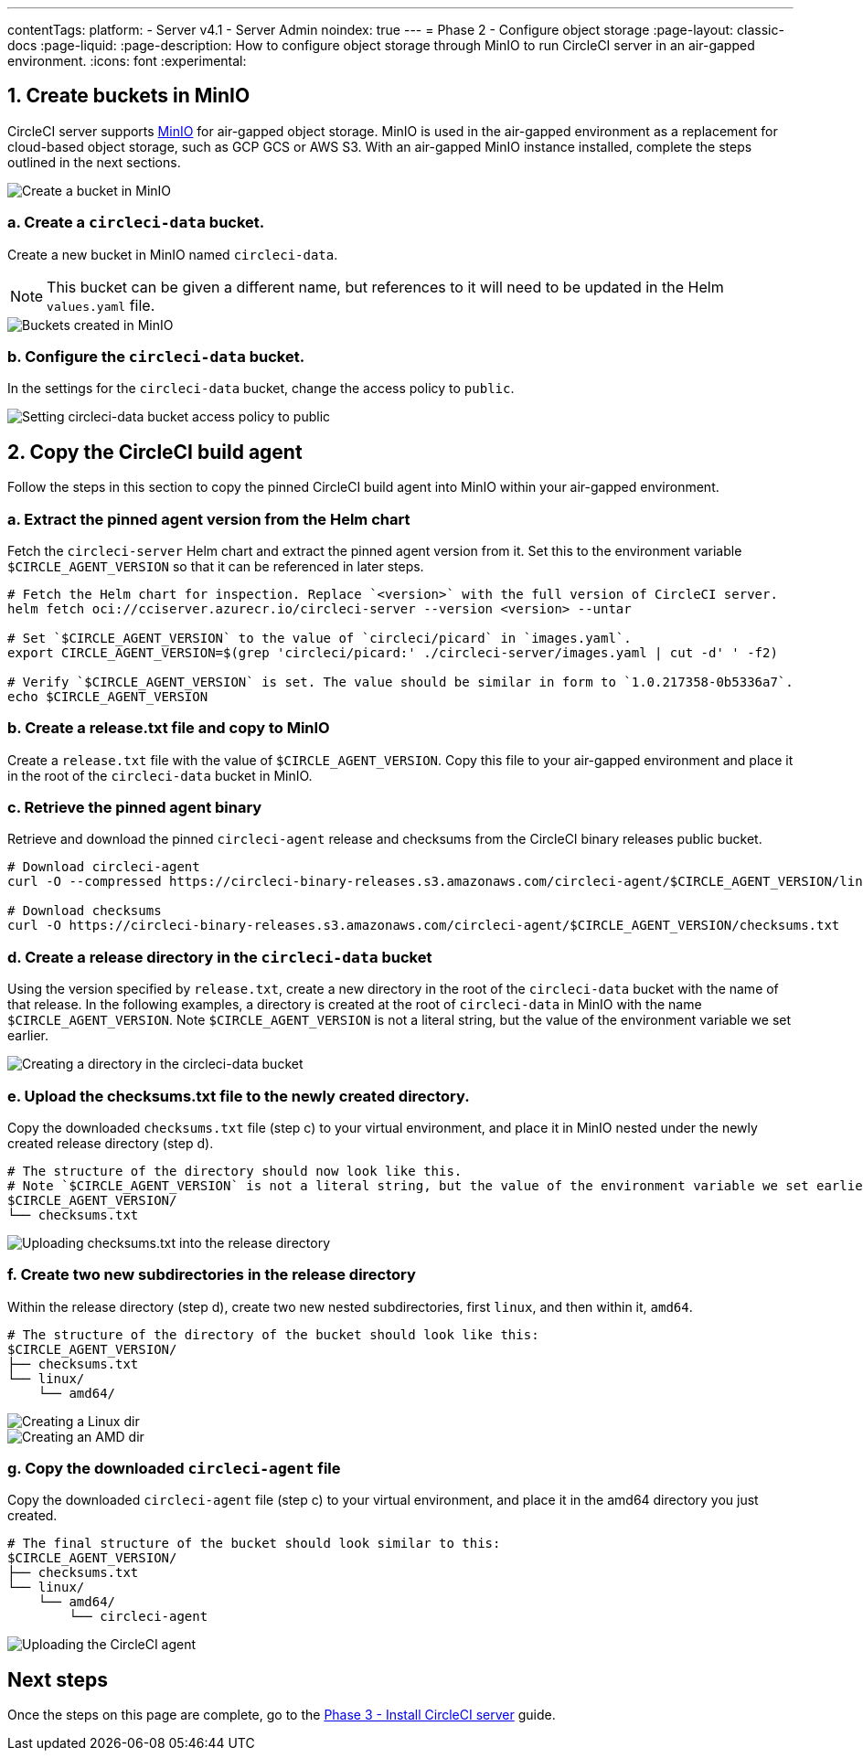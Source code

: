 ---
contentTags:
  platform:
  - Server v4.1
  - Server Admin
noindex: true
---
= Phase 2 - Configure object storage
:page-layout: classic-docs
:page-liquid:
:page-description: How to configure object storage through MinIO to run CircleCI server in an air-gapped environment.
:icons: font
:experimental:

[#create-buckets-in-minio]
== 1. Create buckets in MinIO
CircleCI server supports link:https://min.io/[MinIO] for air-gapped object storage. MinIO is used in the air-gapped environment as a replacement for cloud-based object storage, such as GCP GCS or AWS S3. With an air-gapped MinIO instance installed, complete the steps outlined in the next sections.

image::./minio/minio_install_0.png[Create a bucket in MinIO]

[#create-circleci-data-bucket]
=== a. Create a `circleci-data` bucket.
Create a new bucket in MinIO named `circleci-data`.

NOTE: This bucket can be given a different name, but references to it will need to be updated in the Helm `values.yaml` file.

image::./minio/minio_created_buckets.png[Buckets created in MinIO]

[#configure-circleci-data-bucket]
=== b. Configure the `circleci-data` bucket.
In the settings for the `circleci-data` bucket, change the access policy to `public`.

image::./minio/minio_modify_access_policy.png[Setting circleci-data bucket access policy to public]

[#copy-circleci-build-agent]
== 2. Copy the CircleCI build agent
Follow the steps in this section to copy the pinned CircleCI build agent into MinIO within your air-gapped environment.

[#retrieve-pinned-agent-version]
=== a. Extract the pinned agent version from the Helm chart
Fetch the `circleci-server` Helm chart and extract the pinned agent version from it. Set this to the environment variable `$CIRCLE_AGENT_VERSION` so that it can be referenced in later steps.

[source, bash]
----
# Fetch the Helm chart for inspection. Replace `<version>` with the full version of CircleCI server.
helm fetch oci://cciserver.azurecr.io/circleci-server --version <version> --untar

# Set `$CIRCLE_AGENT_VERSION` to the value of `circleci/picard` in `images.yaml`.
export CIRCLE_AGENT_VERSION=$(grep 'circleci/picard:' ./circleci-server/images.yaml | cut -d' ' -f2)

# Verify `$CIRCLE_AGENT_VERSION` is set. The value should be similar in form to `1.0.217358-0b5336a7`.
echo $CIRCLE_AGENT_VERSION
----

[#copy-release-txt]
=== b. Create a release.txt file and copy to MinIO
Create a `release.txt` file with the value of `$CIRCLE_AGENT_VERSION`. Copy this file to your air-gapped environment and place it in the root of the `circleci-data` bucket in MinIO.

[#retrieve-pinned-agent-bin]
=== c. Retrieve the pinned agent binary
Retrieve and download the pinned `circleci-agent` release and checksums from the CircleCI binary releases public bucket.

[source, bash]
----
# Download circleci-agent
curl -O --compressed https://circleci-binary-releases.s3.amazonaws.com/circleci-agent/$CIRCLE_AGENT_VERSION/linux/amd64/circleci-agent

# Download checksums
curl -O https://circleci-binary-releases.s3.amazonaws.com/circleci-agent/$CIRCLE_AGENT_VERSION/checksums.txt
----

[#create-release-dir]
=== d. Create a release directory in the `circleci-data` bucket
Using the version specified by `release.txt`, create a new directory in the root of the `circleci-data` bucket with the name of that release. In the following examples, a directory is created at the root of `circleci-data` in MinIO with the name `$CIRCLE_AGENT_VERSION`. Note `$CIRCLE_AGENT_VERSION` is not a literal string, but the value of the environment variable we set earlier.

image::./minio/minio_create_release_dir.png[Creating a directory in the circleci-data bucket]

[#upload-checksums-file]
=== e. Upload the checksums.txt file to the newly created directory.
Copy the downloaded `checksums.txt` file (step c) to your virtual environment, and place it in MinIO nested under the newly created release directory (step d).

[source,shell]
----
# The structure of the directory should now look like this.
# Note `$CIRCLE_AGENT_VERSION` is not a literal string, but the value of the environment variable we set earlier.
$CIRCLE_AGENT_VERSION/
└── checksums.txt
----

image::./minio/minio_upload_checksums.png[Uploading checksums.txt into the release directory]

[#create-new-subdirs]
=== f. Create two new subdirectories in the release directory
Within the release directory (step d), create two new nested subdirectories, first `linux`, and then within it, `amd64`.

[source,shell]
----
# The structure of the directory of the bucket should look like this:
$CIRCLE_AGENT_VERSION/
├── checksums.txt
└── linux/
    └── amd64/
----

image::./minio/minio_create_linux_dir.png[Creating a Linux dir]

image::./minio/minio_create_amd_dir.png[Creating an AMD dir]

[#copy-build-agent-bin]
=== g. Copy the downloaded `circleci-agent` file
Copy the downloaded `circleci-agent` file (step c) to your virtual environment, and place it in the amd64 directory you just created.

[source,shell]
----
# The final structure of the bucket should look similar to this:
$CIRCLE_AGENT_VERSION/
├── checksums.txt
└── linux/
    └── amd64/
        └── circleci-agent
----

image::./minio/minio_upload_cci_agent.png[Uploading the CircleCI agent]

[#next-steps]
== Next steps

Once the steps on this page are complete, go to the xref:phase-3-install-circleci-server#[Phase 3 - Install CircleCI server] guide.
